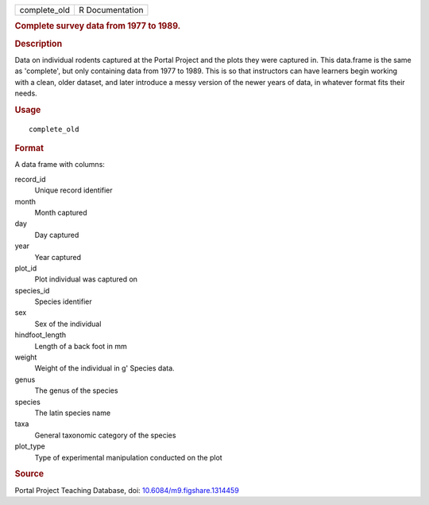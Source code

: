 .. container::

   ============ ===============
   complete_old R Documentation
   ============ ===============

   .. rubric:: Complete survey data from 1977 to 1989.
      :name: complete_old

   .. rubric:: Description
      :name: description

   Data on individual rodents captured at the Portal Project and the
   plots they were captured in. This data.frame is the same as
   'complete', but only containing data from 1977 to 1989. This is so
   that instructors can have learners begin working with a clean, older
   dataset, and later introduce a messy version of the newer years of
   data, in whatever format fits their needs.

   .. rubric:: Usage
      :name: usage

   ::

      complete_old

   .. rubric:: Format
      :name: format

   A data frame with columns:

   record_id
      Unique record identifier

   month
      Month captured

   day
      Day captured

   year
      Year captured

   plot_id
      Plot individual was captured on

   species_id
      Species identifier

   sex
      Sex of the individual

   hindfoot_length
      Length of a back foot in mm

   weight
      Weight of the individual in g' Species data.

   genus
      The genus of the species

   species
      The latin species name

   taxa
      General taxonomic category of the species

   plot_type
      Type of experimental manipulation conducted on the plot

   .. rubric:: Source
      :name: source

   Portal Project Teaching Database, doi:
   `10.6084/m9.figshare.1314459 <https://doi.org/10.6084/m9.figshare.1314459>`__
